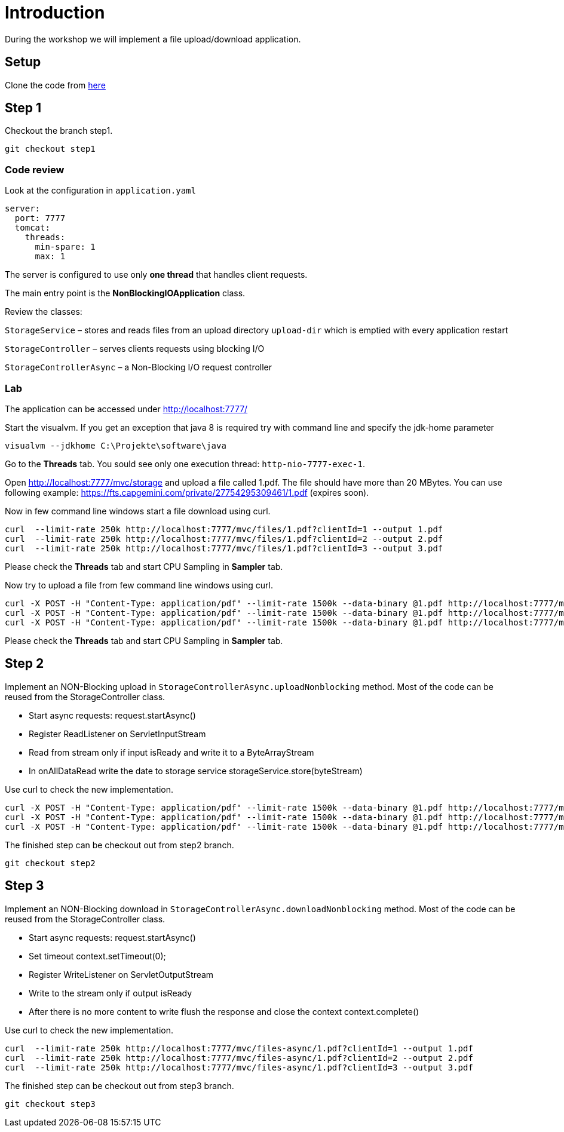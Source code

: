 = Introduction
During the workshop we will implement a file upload/download application.

== Setup
Clone the code from https://github.com/devonfw-java-advanced/nonblockingio.git[here]


== Step 1
Checkout the branch step1. 

[source,bash]
--------
git checkout step1
--------

=== Code review
Look at the configuration in `application.yaml` 

[source,yaml]
--------
server:
  port: 7777
  tomcat:
    threads:
      min-spare: 1
      max: 1
--------

The server is configured to use only *one thread* that handles client requests. 

The main entry point is the *NonBlockingIOApplication* class.

Review the classes:

`StorageService` – stores and reads files from an upload directory `upload-dir` which is emptied with every application restart

`StorageController` – serves clients requests using blocking I/O

`StorageControllerAsync` – a Non-Blocking I/O request controller

=== Lab
The application can be accessed under http://localhost:7777/[http://localhost:7777/]

Start the visualvm. If you get an exception that java 8 is required try with command line and specify the jdk-home parameter

[source,bash]
--------
visualvm --jdkhome C:\Projekte\software\java
--------

Go to the *Threads* tab. You sould see only one execution thread: `http-nio-7777-exec-1`.  

Open http://localhost:7777/mvc/storage and upload a file called 1.pdf. The file should have more than 20 MBytes. You can use following example: https://fts.capgemini.com/private/27754295309461/1.pdf (expires soon).

Now in few command line windows start a file download using curl.

[source,bash]
--------
curl  --limit-rate 250k http://localhost:7777/mvc/files/1.pdf?clientId=1 --output 1.pdf
curl  --limit-rate 250k http://localhost:7777/mvc/files/1.pdf?clientId=2 --output 2.pdf
curl  --limit-rate 250k http://localhost:7777/mvc/files/1.pdf?clientId=3 --output 3.pdf
--------

Please check the *Threads* tab and start CPU Sampling in *Sampler* tab. 

Now try to upload a file from few command line windows using curl. 

[source,bash]
--------
curl -X POST -H "Content-Type: application/pdf" --limit-rate 1500k --data-binary @1.pdf http://localhost:7777/mvc/upload-block?clientId=1
curl -X POST -H "Content-Type: application/pdf" --limit-rate 1500k --data-binary @1.pdf http://localhost:7777/mvc/upload-block?clientId=2
curl -X POST -H "Content-Type: application/pdf" --limit-rate 1500k --data-binary @1.pdf http://localhost:7777/mvc/upload-block?clientId=3
--------

Please check the *Threads* tab and start CPU Sampling in *Sampler* tab. 


== Step 2

Implement an NON-Blocking upload in `StorageControllerAsync.uploadNonblocking` method. Most of the code can be reused from the StorageController class. 

* Start async requests: request.startAsync()
* Register ReadListener on ServletInputStream
* Read from stream only if input isReady and write it to a ByteArrayStream
* In onAllDataRead write the date to storage service storageService.store(byteStream)

Use curl to check the new implementation. 

[source,bash]
--------
curl -X POST -H "Content-Type: application/pdf" --limit-rate 1500k --data-binary @1.pdf http://localhost:7777/mvc/upload-nio?clientId=1
curl -X POST -H "Content-Type: application/pdf" --limit-rate 1500k --data-binary @1.pdf http://localhost:7777/mvc/upload-nio?clientId=2
curl -X POST -H "Content-Type: application/pdf" --limit-rate 1500k --data-binary @1.pdf http://localhost:7777/mvc/upload-nio?clientId=3
--------

The finished step can be checkout out from step2 branch. 

[source,bash]
--------
git checkout step2
--------

== Step 3

Implement an NON-Blocking download in  `StorageControllerAsync.downloadNonblocking` method. Most of the code can be reused from the StorageController class. 

* Start async requests: request.startAsync()
* Set timeout context.setTimeout(0);
* Register WriteListener on ServletOutputStream
* Write to the stream only if output isReady 
* After there is no more content to write flush the response and close the context context.complete()

Use curl to check the new implementation. 

[source,bash]
--------
curl  --limit-rate 250k http://localhost:7777/mvc/files-async/1.pdf?clientId=1 --output 1.pdf
curl  --limit-rate 250k http://localhost:7777/mvc/files-async/1.pdf?clientId=2 --output 2.pdf
curl  --limit-rate 250k http://localhost:7777/mvc/files-async/1.pdf?clientId=3 --output 3.pdf
--------

The finished step can be checkout out from step3 branch. 

[source,bash]
--------
git checkout step3
--------